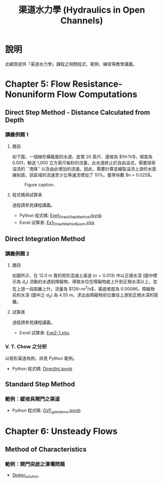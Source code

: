 #+title: 渠道水力學 (Hydraulics in Open Channels)

* 說明
此網頁提供「渠道水力學」課程之相關程式、範例、練習等教學講義。

* Chapter 5: Flow Resistance-Nonuniform Flow Computations
** Direct Step Method - Distance Calculated from Depth
*** 講義例題 1
**** 題目
如下圖，一個梯形橫截面的水道，底寬 20 英尺、邊坡為 $1\frac{1}{2}\mathrm{H}:1\mathrm{V}$，坡度為 0.001，輸送 1,000 立方英尺每秒的流量。此水道終止於自由溢流，需要探索溢流的 ``洩降'' 以及由此增加的流速。因此，需要計算並繪製溢流上游的水面線剖面，該區域的流速至少比等速流增加了 10%。曼寧係數 $n = 0.025$。

#+CAPTION: Figure caption.
#+NAME: fig:5-1
[[./Chap_5/figs/fig_5-1.png]]

**** 程式碼與試算表
過程請參見課程講義。

- Python 程式碼: [[./Chap_5/Exe1_DirectStepMethod.ipynb][Exe1_DirectStepMethod.ipynb]]
- Excel 試算表: [[./Chap_5/Ex1_DirectMethodExam.xlsx][Ex1_DirectMethodExam.xlsx]]

** Direct Integration Method
*** 講義例題 2
**** 題目
如圖所示，在 12.0 m 寬的矩形混凝土渠道 ($n = 0.013$) 中以正規水深 (圖中標示為 $d_n$) 流動的水遇到障礙物，導致水位在障礙物處上升到正規水深以上，並在上游一段距離上升。流量為 $126~\mathrm{m^3/s}$，渠底坡度為 0.00086。障礙物前的水深 (圖中之 $d_0$) 為 4.55 m。求出由障礙物前位置往上游到正規水深的距離。

[[./Chap_5/figs/fig_5-3.png]]

**** 試算表
過程請參見課程講義。

- Excel 試算表: [[./Chap_5/Exe2-1.xlsx][Exe2-1.xlsx]]

*** V. T. Chow 之分析
以矩形渠道為例，詳見 Python 範例。

- Python 程式碼: [[./Chap_5/DirectInt.ipynb][DirectInt.ipynb]]

** Standard Step Method
*** 範例：緩坡具閘門之渠道

- Python 程式碼: [[./Chap_5/GVF_gate_demo.ipynb][GVF_gate_demo.ipynb]]

* Chapter 6: Unsteady Flows
** Method of Characteristics
*** 範例：閘門突啟之潰壩問題
- [[./Chap_6/Stoker_solution][Stoker_solution]]
